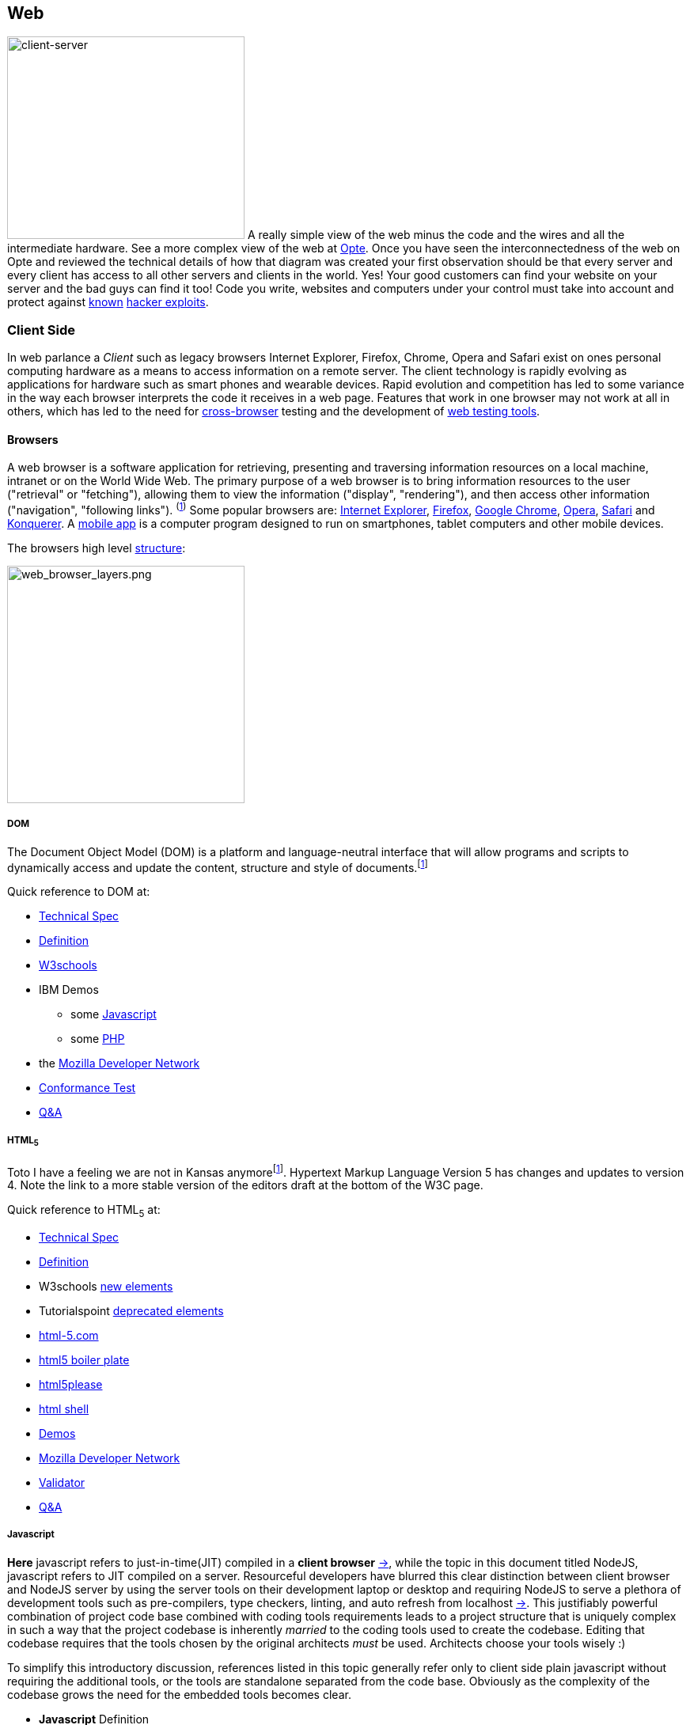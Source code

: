 Web
----

image:../assets/images/figures/client_server.jpg[alt="client-server",width=300,height=256]
A really simple view of the web minus the code and the wires and all the 
intermediate hardware. See a more complex view of the web at 
http://www.opte.org/[Opte]. Once you have seen the interconnectedness of 
the web on Opte and reviewed the technical details of how that diagram was 
created your first observation should be that every server and every client 
has access to all other servers and clients in the world. Yes! Your good 
customers can find your website on your server and the bad guys can find it 
too! Code you write, websites and computers under your control must take 
into account and protect against https://www.us-cert.gov/[known] 
http://en.wikipedia.org/wiki/Hacker_%28computer_security%29[hacker 
exploits].

<<<

Client Side
~~~~~~~~~~

In web parlance a _Client_ such as legacy browsers Internet Explorer, 
Firefox, Chrome, Opera and Safari exist on ones personal computing hardware 
as a means to access information on a remote server. The client technology 
is rapidly evolving as applications for hardware such as smart phones and wearable devices. Rapid evolution and competition has led to some variance in the way each 
browser interprets the code it receives in a web page. Features 
that work in one browser may not work at all in others, which has led to 
the need for https://en.wikipedia.org/wiki/Cross-browser[cross-browser] 
testing and the development of 
https://en.wikipedia.org/wiki/List_of_web_testing_tools[web testing tools].

Browsers
^^^^^^^^
A web browser is a software application for retrieving, presenting and traversing information 
resources on a local machine, intranet or on the World Wide Web. The primary purpose of a web 
browser is to bring information resources to the user ("retrieval" or "fetching"), allowing them to 
view the information ("display", "rendering"), and then access other information ("navigation", 
"following links"). ^(http://en.wikipedia.org/wiki/Web_browser[1])^ Some popular browsers are: 
http://en.wikipedia.org/wiki/Internet_Explorer[Internet Explorer], 
http://en.wikipedia.org/wiki/Firefox[Firefox], http://en.wikipedia.org/wiki/Google_Chrome[Google 
Chrome], http://en.wikipedia.org/wiki/Opera_%28web_browser%29[Opera], 
http://en.wikipedia.org/wiki/Safari_%28web_browser%29[Safari] and 
http://en.wikipedia.org/wiki/Konqueror[Konquerer]. A http://en.wikipedia.org/wiki/Mobile_app[mobile 
app] is a computer program designed to run on smartphones, tablet computers and other mobile 
devices.

The browsers high level 
http://www.html5rocks.com/en/tutorials/internals/howbrowserswork/#The_browser_high_level_structure[structure]:


image:../assets/images/figures/web_browser_layers.png[alt=web_browser_layers.png,width=300]


<<<

DOM
+++
The Document Object Model (DOM) is a platform and language-neutral 
interface that will allow programs and scripts to dynamically access and 
update the content, structure and style of 
documents.^[http://www.w3.org/DOM/#what[1]]^

Quick reference to DOM at:

* http://www.w3.org/DOM/DOMTR[Technical Spec]
* http://en.wikipedia.org/wiki/Document_Object_Model[Definition]
* http://www.w3schools.com/jsref/dom_obj_document.asp[W3schools]
* IBM Demos 
- some
http://www.ibm.com/developerworks/library/wa-jsdomupdate/index.html[Javascript]
- some 
http://www.ibm.com/developerworks/library/os-xmldomphp/index.html[PHP]
* the 
https://developer.mozilla.org/en-US/docs/Web/API/Document_Object_Model[Mozilla 
Developer Network]
* http://www.w3.org/DOM/Test/[Conformance Test]
* http://stackoverflow.com/questions/tagged/dom[Q&A]

<<<

HTML~5~
++++++++

Toto I have a feeling we are not in Kansas 
anymore^[https://www.youtube.com/watch?v=vQLNS3HWfCM[1]]^. Hypertext 
Markup Language Version 5 has changes and updates to version 4. Note the 
link to a more stable version of the editors draft at the bottom of the 
W3C page. 

Quick reference to HTML~5~ at:

* http://www.w3.org/TR/html5/[Technical Spec]
* http://en.wikipedia.org/wiki/HTML5[Definition]
* W3schools 
http://www.w3schools.com/HTML/html5_new_elements.asp[new 
elements]
* Tutorialspoint
http://www.tutorialspoint.com/html5/html5_deprecated_tags.htm[deprecated 
elements]
* http://www.html-5.com/[html-5.com]
* https://html5boilerplate.com/[html5 boiler plate]
* http://html5please.com/[html5please]
* http://htmlshell.com/[html shell]
* http://html5demos.com/[Demos]
* https://developer.mozilla.org/en-US/docs/Web/Guide/HTML/HTML5[Mozilla 
Developer Network]
* http://validator.w3.org/nu/[Validator]
* http://stackoverflow.com/questions/tagged/html5[Q&A]

<<<

Javascript
++++++++++

*Here* javascript refers to just-in-time(JIT) compiled in a *client 
browser* https://en.wikipedia.org/wiki/Web_browser[->], while the topic 
in this document titled NodeJS, javascript refers to JIT compiled on a 
server.  Resourceful developers have blurred this clear distinction 
between client browser and NodeJS server by using the server tools on 
their development laptop or desktop and requiring NodeJS to serve a 
plethora of development tools such as pre-compilers, type checkers, 
linting, and auto refresh from localhost 
https://en.wikipedia.org/wiki/Localhost[->].  This justifiably powerful 
combination of project code base combined with coding tools requirements 
leads to a project structure that is uniquely complex in such a way that 
the project codebase is inherently _married_ to the coding tools used to 
create the codebase.  Editing that codebase requires that the tools 
chosen by the original architects _must_ be used. Architects choose your 
tools wisely :)

To simplify this introductory discussion, references listed in this 
topic 
generally refer only to client side plain javascript without requiring 
the additional tools, or the tools are standalone separated from the 
code base.  Obviously as the complexity of the codebase grows the need 
for the embedded tools becomes clear.

-  *Javascript* Definition

  * Specification: http://www.ecma-international.org/publications/standards/Ecma-262.htm[ecma-262], version: 
http://www.ecma-international.org/ecma-262/8.0/index.html[8.0], http://www.ecma-international.org/ecma-262/7.0/index.html[7.0], 
http://www.ecma-international.org/ecma-262/5.1/[5.1]
    A. TC39 Specification committee
      a. github https://github.com/tc39[->]
      b. process-document https://tc39.github.io/process-document/[->]
      c. Task Group 
http://www.ecma-international.org/memento/TC39.htm[->]

  * http://en.wikipedia.org/wiki/Javascript[Wikipedia]

- Code Schools
  * http://www.freecodecamp.com/[FreeCodeCamp]
  * https://www.lynda.com/portal/sip?org=piercecountylibrary.org[Lynda] (for Pierce County, WA 
residents)
  * http://www.tutorialspoint.com/javascript/[Tutorialspoint]
  * http://javascript.info/[Javascript.info]
  * http://www.w3schools.com/js/default.asp[W3schools]
  * https://www.codewars.com/[Codewars]
  * https://www.codecademy.com/learn/learn-javascript[Codecademy] (not free)
  * Step by step tutorial - http://www.asmarterwaytolearn.com/[A smarter way to learn Javascript] ( 
http://www.asmarterwaytolearn.com/js/register.html[register] )

- Developer Resources

  * Q&A http://stackoverflow.com/questions/tagged/javascript[so]

  * MDN
    a. https://developer.mozilla.org/en-US/docs/JavaScript/Language_Resources[Resources]
    b. https://developer.mozilla.org/en-US/docs/Web/JavaScript[Docs]

  * List of lists
    a. by https://devdocs.io/[DevDocs.io]
    b. by https://www.bento.io/javascript[Bento.io]

  * Books
    a. https://github.com/getify/You-Dont-Know-JS[You Don't Know JS] by 
https://github.com/getify[Kyle Simpson]
b. http://eloquentjavascript.net/[Eloquent JavaScript] by http://marijnhaverbeke.nl/[Marijn 
Haverbeke]
    c. http://speakingjs.com/[Speaking JavaScript] by http://rauschma.de/[Dr. Axel Rauschmayer]
    d. http://exploringjs.com/es6/index.html[Exploring ES6] by http://rauschma.de/[Dr. Axel 
Rauschmayer]
    e. https://github.com/bpesquet/thejsway[The JS Way] by http://www.bpesquet.com/[B Pesquet]
    f. https://github.com/EbookFoundation/free-programming-books/blob/master/free-programming-books.md#javascript[EBook 
Foundation]


- Tools
  * https://caniuse.com/#home[canIuse] - browser feature comparison
  * Browser IDE
    a. http://codepen.io/[Code Pen]
    b. http://plnkr.co/[Plnkr] -Real-time code collaboration
    c. http://jsfiddle.net/[JSFiddle] - Test code snippets
    d. http://jsbin.com/[JSBin] -
    e. https://thimble.mozilla.org/en-US/[Thimble]
  * Online IDE
    a. https://aws.amazon.com/cloud9/?origin=c9io[Cloud9]
  * Code Quality Inspection - http://www.jslint.com/[JSLint]
  * Code Evaluation- http://www.jshint.com/[JSHint]
  * http://jsbeautifier.org/[Beautifier]
  * Benchmarking
    a. http://jsbench.github.io/[jsbench.github.io]
    ^[https://github.com/jsbench/jsbench.github.io[1]]^
    ^[https://plg.uwaterloo.ca/~dynjs/jsbench/[2]]^

<<<

- Patterns
  * Design
    A. https://addyosmani.com/resources/essentialjsdesignpatterns/book/[Learning Javascript Design 
patterns] by Addy Osami

  * Modules (in the browser ...)
    A. MDN https://developer.mozilla.org/en-US/docs/Glossary/IIFE[IIFE] - Immediately Invoked 
Function Expression
    B. http://jsmodules.io/[jsmodules.io]
    C. http://www.adequatelygood.com/JavaScript-Module-Pattern-In-Depth.html[Ben Cherry] ^2010^ - 
IIFE
    D. http://yuiblog.com/blog/2007/06/12/module-pattern/[Eric Miraglia re: YUI] ^2007^

  * Scope and closure
    A. http://javascriptissexy.com/understand-javascript-closures-with-ease/[Richard] ^2013^
    B. http://javascriptplayground.com/blog/2012/04/javascript-variable-scope-this/[Jack Franklin] 
^2012^
    C. http://robertnyman.com/2008/10/09/explaining-javascript-scope-and-closures/[Robert Nyman] 
^2008^

  * Pearls of Wisdon
    A. http://www.dyn-web.com/javascript/[Dyn-web tutorial]
    B. http://crockford.com/javascript/[Douglas Crockford]
    C. https://javascriptplayground.com/[Jack Franklin]

  * Refactoring
    A. http://refactoringjs.com/files/refactoring-javascript.pdf[Refactoring Javascript] by Evan Burchard
    B. https://www.sitepoint.com/javascript-refactoring-techniques-specific-to-generic-code/[Sitepoint] - techniques
    C. https://javascriptplayground.com/the-refactoring-tales/refactoring-tales.html[Tales] - by Jack Franklin
    D. http://javascriptplayground.com/blog/2013/06/refactoring-js/[DOM Heavy JS] - by Jack Franklin
    E. http://www.slideshare.net/szafranek/javascript-refactoring[Slideshare] by szafranek
    F. http://blog.pluralsight.com/6-examples-of-hard-to-test-javascript[Hard to test] by elijahmanor

- Data Structures

  * Linked Lists

    A. https://en.wikipedia.org/wiki/Linked_list[Definition]

    B. Examples

       a. https://github.com/nzakas/computer-science-in-javascript/tree/master/data-structures/linked-list[nzakas]
       b. http://www.thatjsdude.com/interview/linkedList.html[Interview LL]
       c. https://gist.github.com/wesleyhales/2023993[Wesleyhales]

    C. Articles

       a. http://blog.millermedeiros.com/linked-lists/[miller]
       b. https://www.nczonline.net/blog/2009/04/13/computer-science-in-javascript-linked-list[nzakas-cs-js-ll]
       c. http://www.i-programmer.info/programming/javascript/5328-javascript-data-structures-the-linked-list.html[i-programmer]
       d. https://blog.jcoglan.com/2007/07/23/writing-a-linked-list-in-javascript/[jcoglan]
       e. https://blog.theodorejb.me/linked-list-sorting/[sorting]

    D. Interview Questions

       a. http://www.programmerinterview.com/index.php/data-structures/how-to-find-if-a-linked-list-is-circular-or-has-a-cycle-or-it-ends[cyclic or acyclic]

    E. Libraries

       a. http://jsclass.jcoglan.com/linkedlist.html[doubly ll] by jcoglan

    F. Youtube

       a. https://www.youtube.com/watch?v=UESEbKb_uWw[HackWithSelby]

    G. NodeJS

       a. npm package https://www.npmjs.com/package/linkedlist[linkedlist]

- Test Driven Development (TDD)

  * https://en.wikipedia.org/wiki/Test-driven_development[Definition]

  * Test Frameworks ( Specification and runner in the browser)

    A. Jasmine https://jasmine.github.io/[:link:]
     
       a. https://en.wikipedia.org/wiki/Jasmine_(JavaScript_testing_framework)[definition]

       b. get it from https://cdnjs.com/libraries/jasmine[cdnjs]

       c. testing https://angular.io/guide/testing[angular] guide

       d. CE Bartling https://www.slideshare.net/cebartling/javascript-38057372[slideshare]

       e. Lars Thorup https://www.slideshare.net/larsthorup/advanced-jasmine[slideshare], spies, delays, mocks time and ajax

       f. Testing jQuery Dom Events 
https://www.htmlgoodies.com/beyond/javascript/js-ref/testing-dom-events-using-jquery-and-jasmine-2.0.html[:link:]

       g. Books - test-driven-javascript-development 
https://www.packtpub.com/web-development/test-driven-javascript-development[packtpub], https://www.tddjs.com/[Addison-Wesley]

    B. QUnit http://qunitjs.com/[:link:]
    
       a. https://en.wikipedia.org/wiki/QUnit[Definition]

       b. get it from https://cdnjs.com/libraries/qunit[cdnjs]

       c. tutorial https://code.tutsplus.com/tutorials/dont-forget-to-cover-your-client-side%2D%2Dcms-21021[tutsplus]

    C. Mocha https://mochajs.org/[:link:]

       a. https://en.wikipedia.org/wiki/Mocha_(JavaScript_framework)[Definition]

       b. get mocha from https://cdnjs.com/libraries/mocha[cdnjs]
       
       c. https://mochajs.org/#running-mocha-in-the-browser[in the browser]

       d. with assertion https://mochajs.org/#assertions[libraries] should, expect, chai, better-assert, unexpected.
